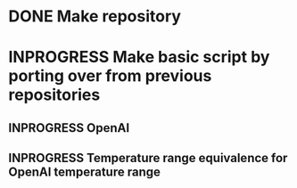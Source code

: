 #+NAME: TODO

* DONE Make repository
CLOSED: [2025-07-21 Mon 11:16]
:PROPERTIES:
:CREATED:  [2025-07-18 Fri 15:07]
:ID:       cfad8727-ee98-40c3-a8de-1dec219cc579
:END:

* INPROGRESS Make basic script by porting over from previous repositories
:PROPERTIES:
:CREATED:  [2025-07-21 Mon 11:16]
:ID:       0c42a4a8-72e8-4b8f-b1e8-ec90fbaea813
:END:
:LOGBOOK:
- State "IN PROGRESS" from "IN PROGRESS" [2025-07-21 Mon 11:16]
:END:

** INPROGRESS OpenAI
:PROPERTIES:
:CREATED:  [2025-07-21 Mon 11:18]
:ID:       aa64b1d2-a842-4f1c-b177-c635c6c1517b
:END:

** INPROGRESS Temperature range equivalence for OpenAI temperature range
:PROPERTIES:
:CREATED:  [2025-07-30 Wed 15:48]
:ID:       713b274f-d837-48a9-9940-b0c2474bb85c
:END:
